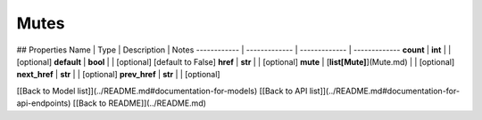 ############
Mutes
############


## Properties
Name | Type | Description | Notes
------------ | ------------- | ------------- | -------------
**count** | **int** |  | [optional] 
**default** | **bool** |  | [optional] [default to False]
**href** | **str** |  | [optional] 
**mute** | [**list[Mute]**](Mute.md) |  | [optional] 
**next_href** | **str** |  | [optional] 
**prev_href** | **str** |  | [optional] 

[[Back to Model list]](../README.md#documentation-for-models) [[Back to API list]](../README.md#documentation-for-api-endpoints) [[Back to README]](../README.md)


